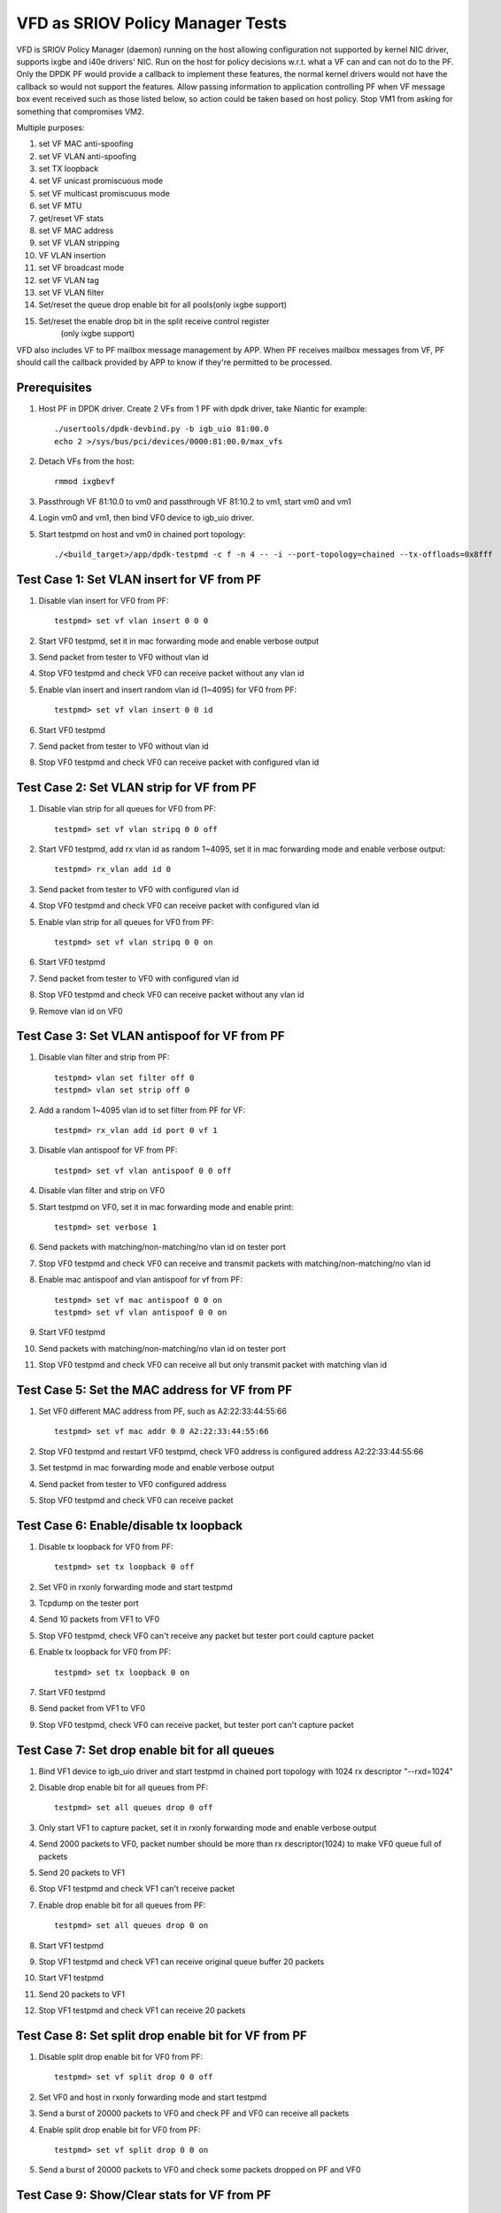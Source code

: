 .. Copyright (c) <2017>, Intel Corporation
   All rights reserved.

   Redistribution and use in source and binary forms, with or without
   modification, are permitted provided that the following conditions
   are met:

   - Redistributions of source code must retain the above copyright
     notice, this list of conditions and the following disclaimer.

   - Redistributions in binary form must reproduce the above copyright
     notice, this list of conditions and the following disclaimer in
     the documentation and/or other materials provided with the
     distribution.

   - Neither the name of Intel Corporation nor the names of its
     contributors may be used to endorse or promote products derived
     from this software without specific prior written permission.

   THIS SOFTWARE IS PROVIDED BY THE COPYRIGHT HOLDERS AND CONTRIBUTORS
   "AS IS" AND ANY EXPRESS OR IMPLIED WARRANTIES, INCLUDING, BUT NOT
   LIMITED TO, THE IMPLIED WARRANTIES OF MERCHANTABILITY AND FITNESS
   FOR A PARTICULAR PURPOSE ARE DISCLAIMED. IN NO EVENT SHALL THE
   COPYRIGHT OWNER OR CONTRIBUTORS BE LIABLE FOR ANY DIRECT, INDIRECT,
   INCIDENTAL, SPECIAL, EXEMPLARY, OR CONSEQUENTIAL DAMAGES
   (INCLUDING, BUT NOT LIMITED TO, PROCUREMENT OF SUBSTITUTE GOODS OR
   SERVICES; LOSS OF USE, DATA, OR PROFITS; OR BUSINESS INTERRUPTION)
   HOWEVER CAUSED AND ON ANY THEORY OF LIABILITY, WHETHER IN CONTRACT,
   STRICT LIABILITY, OR TORT (INCLUDING NEGLIGENCE OR OTHERWISE)
   ARISING IN ANY WAY OUT OF THE USE OF THIS SOFTWARE, EVEN IF ADVISED
   OF THE POSSIBILITY OF SUCH DAMAGE.

=================================
VFD as SRIOV Policy Manager Tests
=================================

VFD is SRIOV Policy Manager (daemon) running on the host allowing
configuration not supported by kernel NIC driver, supports ixgbe and
i40e drivers' NIC. Run on the host for policy decisions w.r.t. what a
VF can and can not do to the PF. Only the DPDK PF would provide a callback
to implement these features, the normal kernel drivers would not have the
callback so would not support the features. Allow passing information to
application controlling PF when VF message box event received such as those
listed below, so action could be taken based on host policy. Stop VM1 from
asking for something that compromises VM2.

Multiple purposes:

#. set VF MAC anti-spoofing
#. set VF VLAN anti-spoofing
#. set TX loopback
#. set VF unicast promiscuous mode
#. set VF multicast promiscuous mode
#. set VF MTU
#. get/reset VF stats
#. set VF MAC address
#. set VF VLAN stripping
#. VF VLAN insertion
#. set VF broadcast mode
#. set VF VLAN tag
#. set VF VLAN filter
#. Set/reset the queue drop enable bit for all pools(only ixgbe support)
#. Set/reset the enable drop bit in the split receive control register
    (only ixgbe support)

VFD also includes VF to PF mailbox message management by APP. When PF
receives mailbox messages from VF, PF should call the callback provided
by APP to know if they're permitted to be processed.

Prerequisites
=============

1. Host PF in DPDK driver. Create 2 VFs from 1 PF with dpdk driver, take
   Niantic for example::

        ./usertools/dpdk-devbind.py -b igb_uio 81:00.0
        echo 2 >/sys/bus/pci/devices/0000:81:00.0/max_vfs

2. Detach VFs from the host::

        rmmod ixgbevf

3. Passthrough VF 81:10.0 to vm0 and passthrough VF 81:10.2 to vm1,
   start vm0 and vm1

4. Login vm0 and vm1, then bind VF0 device to igb_uio driver.

5. Start testpmd on host and vm0 in chained port topology::

        ./<build_target>/app/dpdk-testpmd -c f -n 4 -- -i --port-topology=chained --tx-offloads=0x8fff


Test Case 1: Set VLAN insert for VF from PF
===========================================

1. Disable vlan insert for VF0 from PF::

    testpmd> set vf vlan insert 0 0 0

2. Start VF0 testpmd, set it in mac forwarding mode and enable verbose output

3. Send packet from tester to VF0 without vlan id

4. Stop VF0 testpmd and check VF0 can receive packet without any vlan id

5. Enable vlan insert and insert random vlan id (1~4095) for VF0 from PF::

      testpmd> set vf vlan insert 0 0 id

6. Start VF0 testpmd

7. Send packet from tester to VF0 without vlan id

8. Stop VF0 testpmd and check VF0 can receive packet with configured vlan id


Test Case 2: Set VLAN strip for VF from PF
==========================================
1. Disable vlan strip for all queues for VF0 from PF::

      testpmd> set vf vlan stripq 0 0 off

2. Start VF0 testpmd, add rx vlan id as random 1~4095, set it in mac
   forwarding mode and enable verbose output::

      testpmd> rx_vlan add id 0

3. Send packet from tester to VF0 with configured vlan id

4. Stop VF0 testpmd and check VF0 can receive packet with configured vlan id

5. Enable vlan strip for all queues for VF0 from PF::

      testpmd> set vf vlan stripq 0 0 on

6. Start VF0 testpmd

7. Send packet from tester to VF0 with configured vlan id

8. Stop VF0 testpmd and check VF0 can receive packet without any vlan id

9. Remove vlan id on VF0


Test Case 3: Set VLAN antispoof for VF from PF
==============================================

1. Disable vlan filter and strip from PF::

      testpmd> vlan set filter off 0
      testpmd> vlan set strip off 0

2. Add a random 1~4095 vlan id to set filter from PF for VF::

      testpmd> rx_vlan add id port 0 vf 1

3. Disable vlan antispoof for VF from PF::

      testpmd> set vf vlan antispoof 0 0 off

4. Disable vlan filter and strip on VF0

5. Start testpmd on VF0, set it in mac forwarding mode and enable print::

     testpmd> set verbose 1

6. Send packets with matching/non-matching/no vlan id on tester port

7. Stop VF0 testpmd and check VF0 can receive and transmit packets with
   matching/non-matching/no vlan id

8. Enable mac antispoof and vlan antispoof for vf from PF::

      testpmd> set vf mac antispoof 0 0 on
      testpmd> set vf vlan antispoof 0 0 on

9. Start VF0 testpmd

10. Send packets with matching/non-matching/no vlan id on tester port

11. Stop VF0 testpmd and check VF0 can receive all but only transmit
    packet with matching vlan id


Test Case 5: Set the MAC address for VF from PF
===============================================

1. Set VF0 different MAC address from PF, such as A2:22:33:44:55:66 ::

      testpmd> set vf mac addr 0 0 A2:22:33:44:55:66

2. Stop VF0 testpmd and restart VF0 testpmd, check VF0 address is configured
   address A2:22:33:44:55:66

3. Set testpmd in mac forwarding mode and enable verbose output

4. Send packet from tester to VF0 configured address

5. Stop VF0 testpmd and check VF0 can receive packet


Test Case 6: Enable/disable tx loopback
=======================================
1. Disable tx loopback for VF0 from PF::

      testpmd> set tx loopback 0 off

2. Set VF0 in rxonly forwarding mode and start testpmd

3. Tcpdump on the tester port

4. Send 10 packets from VF1 to VF0

5. Stop VF0 testpmd, check VF0 can't receive any packet but tester port
   could capture packet

6. Enable tx loopback for VF0 from PF::

      testpmd> set tx loopback 0 on

7. Start VF0 testpmd

8. Send packet from VF1 to VF0

9. Stop VF0 testpmd, check VF0 can receive packet, but tester port can't
   capture packet


Test Case 7: Set drop enable bit for all queues
===============================================
1. Bind VF1 device to igb_uio driver and start testpmd in chained port
   topology with 1024 rx descriptor "--rxd=1024"

2. Disable drop enable bit for all queues from PF::

      testpmd> set all queues drop 0 off

3. Only start VF1 to capture packet, set it in rxonly forwarding mode and
   enable verbose output

4. Send 2000 packets to VF0, packet number should be more than rx
   descriptor(1024) to make VF0 queue full of packets

5. Send 20 packets to VF1

6. Stop VF1 testpmd and check VF1 can't receive packet

7. Enable drop enable bit for all queues from PF::

      testpmd> set all queues drop 0 on

8. Start VF1 testpmd

9. Stop VF1 testpmd and check VF1 can receive original queue buffer 20 packets

10. Start VF1 testpmd

11. Send 20 packets to VF1

12. Stop VF1 testpmd and check VF1 can receive 20 packets



Test Case 8: Set split drop enable bit for VF from PF
=====================================================
1. Disable split drop enable bit for VF0 from PF::

      testpmd> set vf split drop 0 0 off

2. Set VF0 and host in rxonly forwarding mode and start testpmd

3. Send a burst of 20000 packets to VF0 and check PF and VF0 can receive
   all packets

4. Enable split drop enable bit for VF0 from PF::

      testpmd> set vf split drop 0 0 on

5. Send a burst of 20000 packets to VF0 and check some packets dropped
   on PF and VF0



Test Case 9: Show/Clear stats for VF from PF
============================================
1. Show stats output for VF0 from PF, and check RX/TX packets is 0::

      testpmd> show vf stats 0 0

2. Set VF0 in mac forwarding mode and start testpmd

3. Send 10 packets to VF0 and check VF0 can receive 10 packets

4. Show stats for VF0 from PF, and check RX/TX packets is 10

5. Clear stats for VF0 from PF, and check PF and VF0 RX/TX packets is 0::

      testpmd> clear vf stats 0 0
      testpmd> show vf stats 0 0


Test Case 10: enhancement to identify VF MTU change
===================================================
1. Set DPDK PF mtu size is 9000.

      testpmd> port stop all
      testpmd> port config mtu 0 9000
      testpmd> port start all

2. Set VF0 in mac forwarding mode and start testpmd

3. Default mtu size is 1500, send one packet with length bigger than default
   mtu size, such as 2000 from tester, check VF0 can receive but can't transmit
   packet

4. Set VF0 mtu size as 3000, but need to stop then restart port to active mtu::

      testpmd> port stop all
      testpmd> port config mtu 0 3000
      testpmd> port start all
      testpmd> start

5. Send one packet with length 2000 from tester, check VF0 can receive and
   transmit packet

6. Send one packet with length bigger than configured mtu size, such as 5000
   from tester, check VF0 can receive but can't transmit packet


Test Case 11: Enable/disable vlan tag forwarding to VSIs
========================================================
1. Disable VLAN tag for VF0 from PF::

      testpmd> set vf vlan tag 0 0 off

2. Start VF0 testpmd, add rx vlan id as random 1~4095, set it in mac forwarding
   mode and enable verbose output

3. Send packet from tester to VF0 with vlan tag(vlan id should same as rx_vlan)

4. Stop VF0 testpmd and check VF0 can't receive vlan tag packet

5. Enable VLAN tag for VF0 from PF::

      testpmd> set vf vlan tag 0 0 on

6. Start VF0 testpmd

7. Send packet from tester to VF0 with vlan tag(vlan id should same as rx_vlan)

8. Stop VF0 testpmd and check VF0 can receive vlan tag packet

9. Remove vlan id on VF0


Test Case 12: Broadcast mode
============================
1. Start testpmd on VF0, set it in rxonly mode and enable verbose output

2. Disable broadcast mode for VF0 from PF::

       testpmd> set vf broadcast 0 0 off

3. Send packets from tester with broadcast address, ff:ff:ff:ff:ff:ff, and check
   VF0 can not receive the packet

4. Enable broadcast mode for VF0 from PF::

       testpmd> set vf broadcast 0 0 on

5. Send packets from tester with broadcast address, ff:ff:ff:ff:ff:ff, and check
   VF0 can receive the packet


Test Case 13: Multicast mode
====================================
1. Start testpmd on VF0, set it in rxonly mode and enable verbose output

2. Disable promisc and multicast mode for VF0 from PF::

       testpmd> set vf promisc 0 0 off
       testpmd> set vf allmulti 0 0 off

3. Send packet from tester to VF0 with multicast MAC, and check VF0 can not
   receive the packet

4. Enable multicast mode for VF0 from PF::

       testpmd> set vf allmulti 0 0 on

5. Send packet from tester to VF0 with multicast MAC, and check VF0 can receive
   the packet



Test Case 14: Promisc mode
==================================
1. Start testpmd on VF0, set it in rxonly mode and enable verbose output

2. Disable promisc mode for VF from PF::

       testpmd>set vf promisc 0 0 off

3. Send packet from tester to VF0 with random MAC, and check VF0 can not
   receive the packet

4. Send packet from tester to VF0 with correct MAC, and check VF0 can receive
   the packet

5. Enable promisc mode for VF from PF::

       testpmd>set vf promisc 0 0 on

6. Send packet from tester to VF0 with random MAC, and the packet can be
   received by VF0

7. Send packet from tester to VF0 with correct MAC, and the packet can be
   received by VF0


Test Case 14: Set Vlan filter for VF from PF
============================================
1. Start VF0 testpmd, set it in rxonly forwarding mode, enable verbose output

2. Send packet without vlan id to random MAC, check VF0 can receive packet

3. Add vlan filter id as random 1~4095 for VF0 from PF::

       testpmd> rx_vlan add id port 0 vf 1

4. Send packet from tester to VF0 with wrong vlan id to random MAC, check VF0
   can't receive packet

5. Send packet from tester to VF0 with configured vlan id to random MAC, check
   VF0 can receive packet

6. Remove vlan filter id for VF0 from PF::

       testpmd> rx_vlan rm id port 0 vf 1

7. Send packet from tester to VF0 with wrong vlan id to random MAC, check VF0
   can receive packet

8. Send packet from tester to VF0 with configured vlan id to random MAC, check
   VF0 can receive packet

9. Send packet without vlan id to random MAC, check VF0 can receive packet

Test Case 15: Ixgbe vf jumbo frame test
=======================================
1. Default mtu size is 1500, send one packet with length bigger than default
   mtu size to VF0, such as 2000 from tester, check VF0 can't receive packet

2. Set VF0 mtu size as 3000, but need to stop then restart port to active mtu::

      testpmd> port stop all
      testpmd> port config mtu 0 3000
      testpmd> port start all
      testpmd> start

3. Send one packet with length 2000 from tester to VF0, check VF0 can receive packet

4. Send one packet with length bigger than configured mtu size to VF0,such as 4000
   from tester, check VF0 can't receive packet

5. Quit VF0 testpmd, restart VF0 testpmd, send one packet with length 2000 from
   tester to VF0, check VF0 can receive packet

6. send one packet with length bigger than configured mtu size to VF0, such as
   5000 from tester, check VF0 can't receive packet

notes: only x550 and x540 support jumbo frames.
